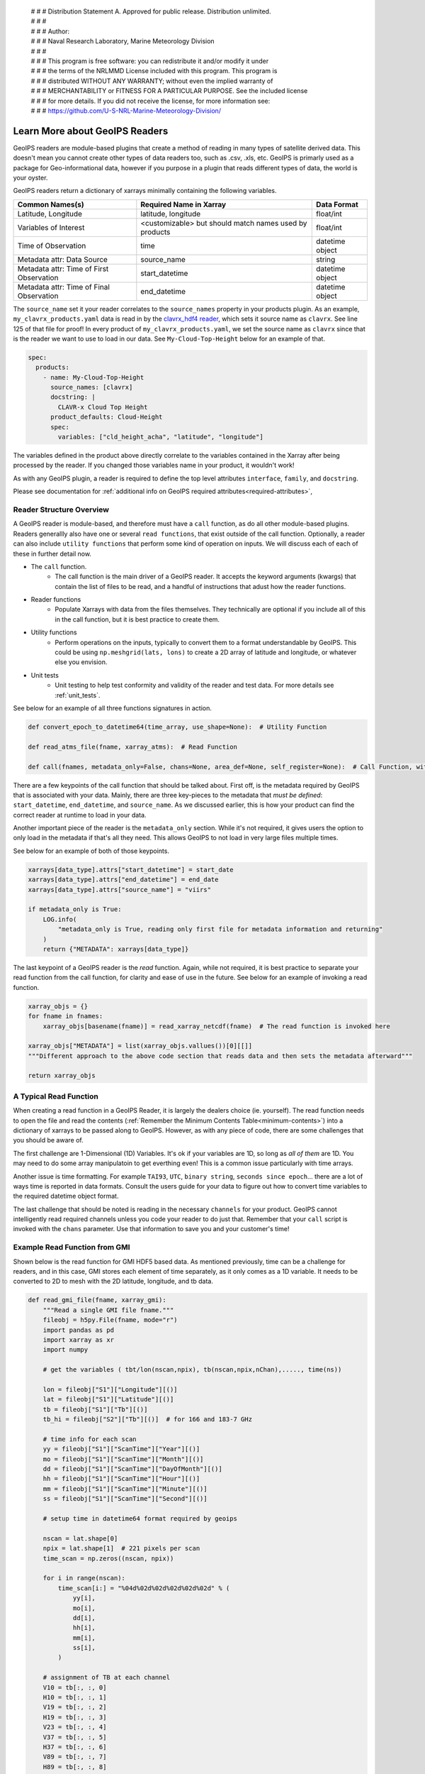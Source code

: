  | # # # Distribution Statement A. Approved for public release. Distribution unlimited.
 | # # #
 | # # # Author:
 | # # # Naval Research Laboratory, Marine Meteorology Division
 | # # #
 | # # # This program is free software: you can redistribute it and/or modify it under
 | # # # the terms of the NRLMMD License included with this program. This program is
 | # # # distributed WITHOUT ANY WARRANTY; without even the implied warranty of
 | # # # MERCHANTABILITY or FITNESS FOR A PARTICULAR PURPOSE. See the included license
 | # # # for more details. If you did not receive the license, for more information see:
 | # # # https://github.com/U-S-NRL-Marine-Meteorology-Division/

.. _describe-readers:

*******************************
Learn More about GeoIPS Readers
*******************************

GeoIPS readers are module-based plugins that create a method of reading in many types of
satellite derived data. This doesn't mean you cannot create other types of data readers
too, such as .csv, .xls, etc. GeoIPS is primarly used as a package for Geo-informational
data, however if you purpose in a plugin that reads different types of data, the world
is your oyster.

GeoIPS readers return a dictionary of xarrays minimally containing the following
variables.

.. _minimum-contents:

+------------------------------------------+--------------------------------------------------------+-----------------+
| Common Names(s)                          | Required Name in Xarray                                | Data Format     |
+==========================================+========================================================+=================+
| Latitude, Longitude                      | latitude, longitude                                    | float/int       |
+------------------------------------------+--------------------------------------------------------+-----------------+
| Variables of Interest                    | <customizable> but should match names used by products |  float/int      |
+------------------------------------------+--------------------------------------------------------+-----------------+
| Time of Observation                      | time                                                   | datetime object |
+------------------------------------------+--------------------------------------------------------+-----------------+
| Metadata attr: Data Source               | source_name                                            | string          |
+------------------------------------------+--------------------------------------------------------+-----------------+
| Metadata attr: Time of First Observation | start_datetime                                         | datetime object |
+------------------------------------------+--------------------------------------------------------+-----------------+
| Metadata attr: Time of Final Observation | end_datetime                                           | datetime object |
+------------------------------------------+--------------------------------------------------------+-----------------+

The ``source_name`` set it your reader correlates to the ``source_names`` property in
your products plugin. As an example, ``my_clavrx_products.yaml`` data is read in by the
`clavrx_hdf4 reader <https://github.com/NRLMMD-GEOIPS/geoips_clavrx/blob/main/geoips_clavrx/plugins/modules/readers/clavrx_hdf4.py>`_,
which sets it source name as ``clavrx``. See line 125 of that file for proof! In every
product of ``my_clavrx_products.yaml``, we set the source name as ``clavrx`` since that
is the reader we want to use to load in our data. See ``My-Cloud-Top-Height`` below for
an example of that.

.. code-block:: yaml

    spec:
      products:
        - name: My-Cloud-Top-Height
          source_names: [clavrx]
          docstring: |
            CLAVR-x Cloud Top Height
          product_defaults: Cloud-Height
          spec:
            variables: ["cld_height_acha", "latitude", "longitude"]

The variables defined in the product above directly correlate to the variables contained
in the Xarray after being processed by the reader. If you changed those variables name
in your product, it wouldn't work!

As with any GeoIPS plugin, a reader is required to define the top level attributes
``interface``, ``family``, and ``docstring``.

Please see documentation for
:ref:`additional info on GeoIPS required attributes<required-attributes>`,

Reader Structure Overview
-------------------------

A GeoIPS reader is module-based, and therefore must have a ``call`` function, as do all
other module-based plugins. Readers generallly also have one or several ``read functions``,
that exist outside of the call function. Optionally, a reader can also include ``utility
functions`` that perform some kind of operation on inputs. We will discuss each of each
of these in further detail now.

* The ``call`` function.
    * The call function is the main driver of a GeoIPS reader. It accepts the keyword
      arguments (kwargs) that contain the list of files to be read, and a handful of
      instructions that adust how the reader functions.

* Reader functions
    * Populate Xarrays with data from the files themselves. They technically are
      optional if you include all of this in the call function, but it is best practice
      to create them.

* Utility functions
    * Perform operations on the inputs, typically to convert them to a format
      understandable by GeoIPS. This could be using ``np.meshgrid(lats, lons)`` to
      create a 2D array of latitude and longitude, or whatever else you envision.

* Unit tests 
    * Unit testing to help test conformity and validity of the reader and test data.
      For more details see :ref:`unit_tests`.

See below for an example of all three functions signatures in action.

.. code-block:: python

    def convert_epoch_to_datetime64(time_array, use_shape=None):  # Utility Function

    def read_atms_file(fname, xarray_atms):  # Read Function

    def call(fnames, metadata_only=False, chans=None, area_def=None, self_register=None):  # Call Function, with important kwargs

There are a few keypoints of the call function that should be talked about. First off,
is the metadata required by GeoIPS that is associated with your data. Mainly, there are
three key-pieces to the metadata that *must be defined*: ``start_datetime``, ``end_datetime``,
and ``source_name``. As we discussed earlier, this is how your product can find the correct
reader at runtime to load in your data.

Another important piece of the reader is the ``metadata_only`` section. While it's not
required, it gives users the option to only load in the metadata if that's all they need.
This allows GeoIPS to not load in very large files multiple times.

See below for an example of both of those keypoints.

.. code-block:: python

    xarrays[data_type].attrs["start_datetime"] = start_date
    xarrays[data_type].attrs["end_datetime"] = end_date
    xarrays[data_type].attrs["source_name"] = "viirs"

    if metadata_only is True:
        LOG.info(
            "metadata_only is True, reading only first file for metadata information and returning"
        )
        return {"METADATA": xarrays[data_type]}

The last keypoint of a GeoIPS reader is the *read* function. Again, while not required,
it is best practice to separate your read function from the call function, for clarity
and ease of use in the future. See below for an example of invoking a read function.

.. code-block:: python

    xarray_objs = {}
    for fname in fnames:
        xarray_objs[basename(fname)] = read_xarray_netcdf(fname)  # The read function is invoked here

    xarray_objs["METADATA"] = list(xarray_objs.vallues())[0][[]]
    """Different approach to the above code section that reads data and then sets the metadata afterward"""

    return xarray_objs

A Typical Read Function
-----------------------

When creating a read function in a GeoIPS Reader, it is largely the dealers choice (ie.
yourself). The read function needs to open the file and read the contents (:ref:`Remember the
Minimum Contents Table<minimum-contents>`) into a dictionary of xarrays to be passed
along to GeoIPS. However, as with any piece of code, there are some challenges that you
should be aware of.

The first challenge are 1-Dimensional (1D) Variables. It's ok if your variables are 1D,
so long as *all of them* are 1D. You may need to do some array manipulatoin to get
everthing even! This is a common issue particularly with time arrays.

Another issue is time formatting. For example ``TAI93``, ``UTC``, ``binary string``,
``seconds since epoch``... there are a lot of ways time is reported in data formats.
Consult the users guide for your data to figure out how to convert time variables to the
required datetime object format.

The last challenge that should be noted is reading in the necessary ``channels`` for your
product. GeoIPS cannot intelligently read required channels unless you code your reader
to do just that. Remember that your ``call`` script is invoked with the ``chans``
parameter. Use that information to save you and your customer's time!

Example Read Function from GMI
------------------------------

Shown below is the read function for GMI HDF5 based data. As mentioned previously, time
can be a challenge for readers, and in this case, GMI stores each element of time
separately, as it only comes as a 1D variable. It needs to be converted to 2D to mesh
with the 2D latitude, longitude, and tb data.

.. code-block:: python

    def read_gmi_file(fname, xarray_gmi):
        """Read a single GMI file fname."""
        fileobj = h5py.File(fname, mode="r")
        import pandas as pd
        import xarray as xr
        import numpy

        # get the variables ( tbt/lon(nscan,npix), tb(nscan,npix,nChan),....., time(ns))

        lon = fileobj["S1"]["Longitude"][()]
        lat = fileobj["S1"]["Latitude"][()]
        tb = fileobj["S1"]["Tb"][()]
        tb_hi = fileobj["S2"]["Tb"][()]  # for 166 and 183-7 GHz

        # time info for each scan
        yy = fileobj["S1"]["ScanTime"]["Year"][()]
        mo = fileobj["S1"]["ScanTime"]["Month"][()]
        dd = fileobj["S1"]["ScanTime"]["DayOfMonth"][()]
        hh = fileobj["S1"]["ScanTime"]["Hour"][()]
        mm = fileobj["S1"]["ScanTime"]["Minute"][()]
        ss = fileobj["S1"]["ScanTime"]["Second"][()]

        # setup time in datetime64 format required by geoips

        nscan = lat.shape[0]
        npix = lat.shape[1]  # 221 pixels per scan
        time_scan = np.zeros((nscan, npix))

        for i in range(nscan):
            time_scan[i:] = "%04d%02d%02d%02d%02d%02d" % (
                yy[i],
                mo[i],
                dd[i],
                hh[i],
                mm[i],
                ss[i],
            )

        # assignment of TB at each channel
        V10 = tb[:, :, 0]
        H10 = tb[:, :, 1]
        V19 = tb[:, :, 2]
        H19 = tb[:, :, 3]
        V23 = tb[:, :, 4]
        V37 = tb[:, :, 5]
        H37 = tb[:, :, 6]
        V89 = tb[:, :, 7]
        H89 = tb[:, :, 8]

        V166 = tb_hi[:, :, 0]
        H166 = tb_hi[:, :, 1]
        V183_3 = tb_hi[:, :, 2]
        V183_7 = tb_hi[:, :, 3]

        # close the h5 object
        fileobj.close()

        #          ------  setup xarray variables   ------

        # namelist_gmi  = ['latitude', 'longitude', 'V10', 'H10', 'V19','H19','V23', 'V37', 'H37', 'V89' ,'H89',
        #                   'V166', 'H166', 'V183-3','V183-7', 'time']

        final_xarray = xr.Dataset()
        if "latitude" not in xarray_gmi.variables.keys():
            # setup GMI xarray
            final_xarray["latitude"] = xr.DataArray(lat)
            final_xarray["longitude"] = xr.DataArray(lon)
            final_xarray["V10"] = xr.DataArray(V10)
            final_xarray["H10"] = xr.DataArray(H10)
            final_xarray["V19"] = xr.DataArray(V19)
            final_xarray["H19"] = xr.DataArray(H19)
            final_xarray["V23"] = xr.DataArray(V23)
            final_xarray["V37"] = xr.DataArray(V37)
            final_xarray["H37"] = xr.DataArray(H37)
            final_xarray["V89"] = xr.DataArray(V89)
            final_xarray["H89"] = xr.DataArray(H89)
            final_xarray["V166"] = xr.DataArray(V166)
            final_xarray["H166"] = xr.DataArray(H166)
            final_xarray["V183-3"] = xr.DataArray(V183_3)
            final_xarray["V183-7"] = xr.DataArray(V183_7)
            final_xarray["time"] = xr.DataArray(
                pd.DataFrame(time_scan)
                .astype(int)
                .apply(pd.to_datetime, format="%Y%m%d%H%M%S")
            )
        else:
            final_xarray["latitude"] = xr.DataArray(
                numpy.vstack([xarray_gmi["latitude"].to_masked_array(), lat])
            )
            final_xarray["longitude"] = xr.DataArray(
                numpy.vstack([xarray_gmi["longitude"].to_masked_array(), lon])
            )
            final_xarray["V10"] = xr.DataArray(
                numpy.vstack([xarray_gmi["V10"].to_masked_array(), V10])
            )
            final_xarray["H10"] = xr.DataArray(
                numpy.vstack([xarray_gmi["H10"].to_masked_array(), H10])
            )
            final_xarray["V19"] = xr.DataArray(
                numpy.vstack([xarray_gmi["V19"].to_masked_array(), V19])
            )
            final_xarray["H19"] = xr.DataArray(
                numpy.vstack([xarray_gmi["H19"].to_masked_array(), H19])
            )
            final_xarray["V23"] = xr.DataArray(
                numpy.vstack([xarray_gmi["V23"].to_masked_array(), V23])
            )
            final_xarray["V37"] = xr.DataArray(
                numpy.vstack([xarray_gmi["V37"].to_masked_array(), V37])
            )
            final_xarray["H37"] = xr.DataArray(
                numpy.vstack([xarray_gmi["H37"].to_masked_array(), H37])
            )
            final_xarray["V89"] = xr.DataArray(
                numpy.vstack([xarray_gmi["V89"].to_masked_array(), V89])
            )
            final_xarray["H89"] = xr.DataArray(
                numpy.vstack([xarray_gmi["H89"].to_masked_array(), H89])
            )
            final_xarray["V166"] = xr.DataArray(
                numpy.vstack([xarray_gmi["V166"].to_masked_array(), V166])
            )
            final_xarray["H166"] = xr.DataArray(
                numpy.vstack([xarray_gmi["H166"].to_masked_array(), H166])
            )
            final_xarray["V183-3"] = xr.DataArray(
                numpy.vstack([xarray_gmi["V183-3"].to_masked_array(), V183_3])
            )
            final_xarray["V183-7"] = xr.DataArray(
                numpy.vstack([xarray_gmi["V183-7"].to_masked_array(), V183_7])
            )
            new_time = xr.DataArray(
                pd.DataFrame(time_scan)
                .astype(int)
                .apply(pd.to_datetime, format="%Y%m%d%H%M%S")
            )
            final_xarray["time"] = xr.DataArray(
                numpy.vstack(
                    [
                        xarray_gmi["time"].to_masked_array(),
                        new_time.to_masked_array(),
                    ]
                )
            )
        return final_xarray
